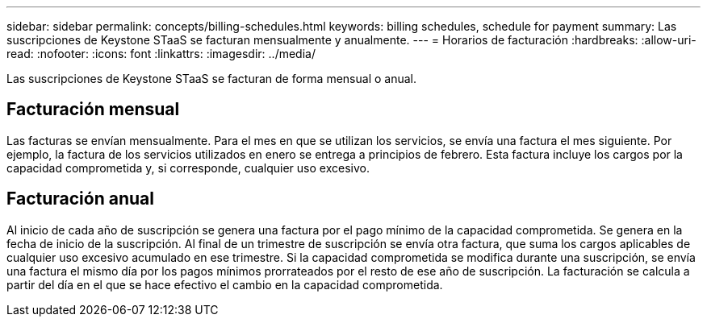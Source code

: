 ---
sidebar: sidebar 
permalink: concepts/billing-schedules.html 
keywords: billing schedules, schedule for payment 
summary: Las suscripciones de Keystone STaaS se facturan mensualmente y anualmente. 
---
= Horarios de facturación
:hardbreaks:
:allow-uri-read: 
:nofooter: 
:icons: font
:linkattrs: 
:imagesdir: ../media/


[role="lead"]
Las suscripciones de Keystone STaaS se facturan de forma mensual o anual.



== Facturación mensual

Las facturas se envían mensualmente.  Para el mes en que se utilizan los servicios, se envía una factura el mes siguiente.  Por ejemplo, la factura de los servicios utilizados en enero se entrega a principios de febrero.  Esta factura incluye los cargos por la capacidad comprometida y, si corresponde, cualquier uso excesivo.



== Facturación anual

Al inicio de cada año de suscripción se genera una factura por el pago mínimo de la capacidad comprometida.  Se genera en la fecha de inicio de la suscripción.  Al final de un trimestre de suscripción se envía otra factura, que suma los cargos aplicables de cualquier uso excesivo acumulado en ese trimestre.  Si la capacidad comprometida se modifica durante una suscripción, se envía una factura el mismo día por los pagos mínimos prorrateados por el resto de ese año de suscripción.  La facturación se calcula a partir del día en el que se hace efectivo el cambio en la capacidad comprometida.
